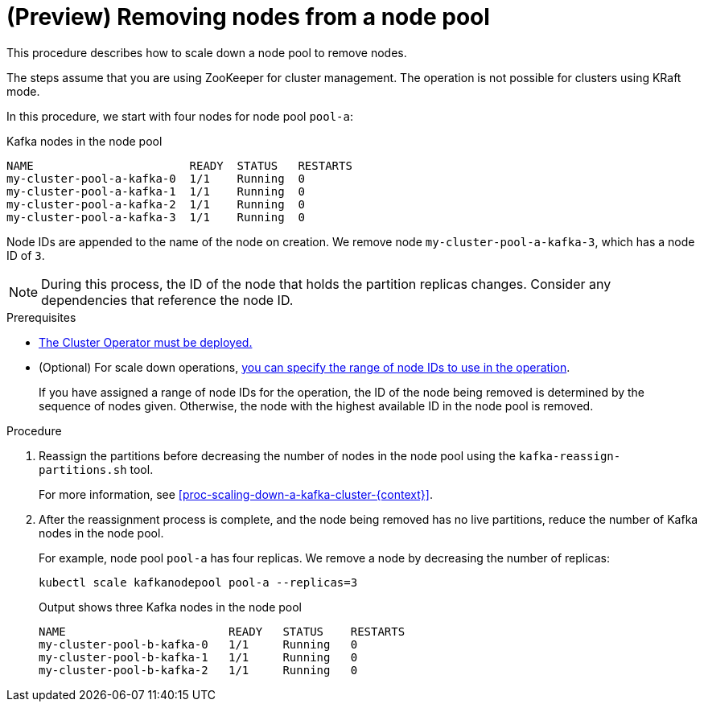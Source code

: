 // Module included in the following assemblies:
//
// assembly-config.adoc

[id='proc-scaling-down-node-pools-{context}']
= (Preview) Removing nodes from a node pool

[role="_abstract"]
This procedure describes how to scale down a node pool to remove nodes.

The steps assume that you are using ZooKeeper for cluster management. 
The operation is not possible for clusters using KRaft mode. 

In this procedure, we start with four nodes for node pool `pool-a`:

.Kafka nodes in the node pool
[source,shell,subs="+quotes"]
----
NAME                       READY  STATUS   RESTARTS
my-cluster-pool-a-kafka-0  1/1    Running  0
my-cluster-pool-a-kafka-1  1/1    Running  0
my-cluster-pool-a-kafka-2  1/1    Running  0
my-cluster-pool-a-kafka-3  1/1    Running  0
----

Node IDs are appended to the name of the node on creation.
We remove node `my-cluster-pool-a-kafka-3`, which has a node ID of `3`.

NOTE: During this process, the ID of the node that holds the partition replicas changes. Consider any dependencies that reference the node ID.

.Prerequisites

* xref:deploying-cluster-operator-str[The Cluster Operator must be deployed.]
* (Optional) For scale down operations, xref:proc-managing-node-pools-ids-{context}[you can specify the range of node IDs to use in the operation].
+
If you have assigned a range of node IDs for the operation, the ID of the node being removed is determined by the sequence of nodes given. 
Otherwise, the node with the highest available ID in the node pool is removed.  

.Procedure

. Reassign the partitions before decreasing the number of nodes in the node pool using the `kafka-reassign-partitions.sh` tool.
+
For more information, see xref:proc-scaling-down-a-kafka-cluster-{context}[]. 

. After the reassignment process is complete, and the node being removed has no live partitions, reduce the number of Kafka nodes in the node pool.
+
For example, node pool `pool-a` has four replicas. We remove a node by decreasing the number of replicas:
+
[source,shell]
----
kubectl scale kafkanodepool pool-a --replicas=3
----
+
.Output shows three Kafka nodes in the node pool
[source,shell]
----
NAME                        READY   STATUS    RESTARTS
my-cluster-pool-b-kafka-0   1/1     Running   0
my-cluster-pool-b-kafka-1   1/1     Running   0
my-cluster-pool-b-kafka-2   1/1     Running   0
----